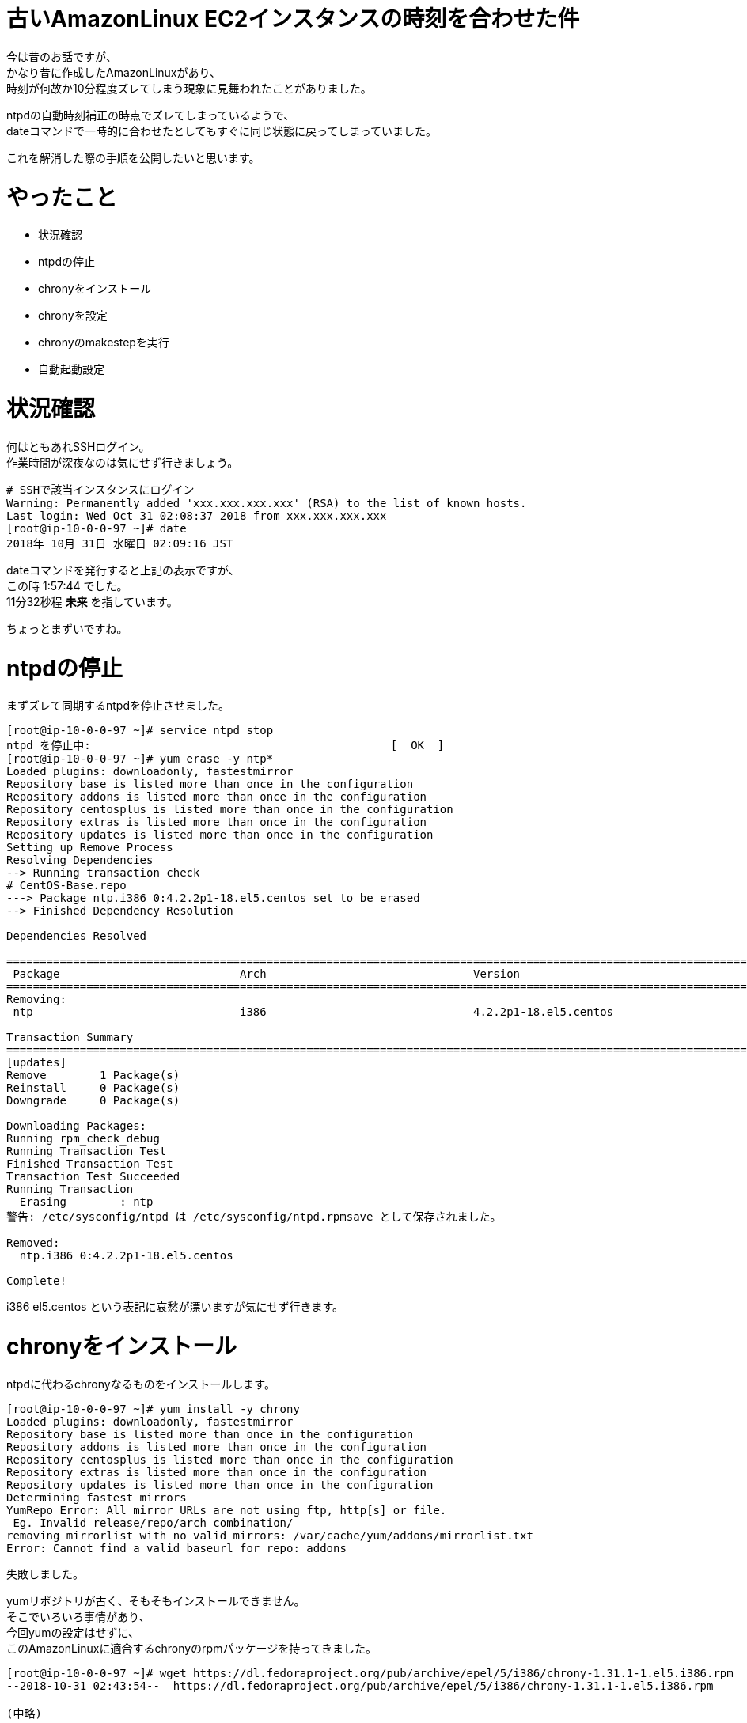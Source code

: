 # 古いAmazonLinux EC2インスタンスの時刻を合わせた件
:hp-tags: AWS, EC2, Shirota
:published_at: 2018-11-02

今は昔のお話ですが、 +
かなり昔に作成したAmazonLinuxがあり、 +
時刻が何故か10分程度ズレてしまう現象に見舞われたことがありました。 +

ntpdの自動時刻補正の時点でズレてしまっているようで、 +
dateコマンドで一時的に合わせたとしてもすぐに同じ状態に戻ってしまっていました。 +

これを解消した際の手順を公開したいと思います。 +

# やったこと
* 状況確認
* ntpdの停止
* chronyをインストール
* chronyを設定
* chronyのmakestepを実行
* 自動起動設定

# 状況確認

何はともあれSSHログイン。 +
作業時間が深夜なのは気にせず行きましょう。

```
# SSHで該当インスタンスにログイン
Warning: Permanently added 'xxx.xxx.xxx.xxx' (RSA) to the list of known hosts.
Last login: Wed Oct 31 02:08:37 2018 from xxx.xxx.xxx.xxx
[root@ip-10-0-0-97 ~]# date
2018年 10月 31日 水曜日 02:09:16 JST
```

dateコマンドを発行すると上記の表示ですが、 +
この時 1:57:44 でした。 +
11分32秒程 *未来* を指しています。 +

ちょっとまずいですね。 +

# ntpdの停止

まずズレて同期するntpdを停止させました。 +

```
[root@ip-10-0-0-97 ~]# service ntpd stop
ntpd を停止中:                                             [  OK  ]
[root@ip-10-0-0-97 ~]# yum erase -y ntp*
Loaded plugins: downloadonly, fastestmirror
Repository base is listed more than once in the configuration
Repository addons is listed more than once in the configuration
Repository centosplus is listed more than once in the configuration
Repository extras is listed more than once in the configuration
Repository updates is listed more than once in the configuration
Setting up Remove Process
Resolving Dependencies
--> Running transaction check
# CentOS-Base.repo
---> Package ntp.i386 0:4.2.2p1-18.el5.centos set to be erased
--> Finished Dependency Resolution

Dependencies Resolved

==========================================================================================================================================================================
 Package                           Arch                               Version                                               Repository                               Size
==========================================================================================================================================================================
Removing:
 ntp                               i386                               4.2.2p1-18.el5.centos                                 installed                               2.4 M

Transaction Summary
==========================================================================================================================================================================
[updates]
Remove        1 Package(s)
Reinstall     0 Package(s)
Downgrade     0 Package(s)

Downloading Packages:
Running rpm_check_debug
Running Transaction Test
Finished Transaction Test
Transaction Test Succeeded
Running Transaction
  Erasing        : ntp                                                                                                                                                1/1
警告: /etc/sysconfig/ntpd は /etc/sysconfig/ntpd.rpmsave として保存されました。

Removed:
  ntp.i386 0:4.2.2p1-18.el5.centos

Complete!
```

i386 el5.centos という表記に哀愁が漂いますが気にせず行きます。

# chronyをインストール

ntpdに代わるchronyなるものをインストールします。 +

```
[root@ip-10-0-0-97 ~]# yum install -y chrony
Loaded plugins: downloadonly, fastestmirror
Repository base is listed more than once in the configuration
Repository addons is listed more than once in the configuration
Repository centosplus is listed more than once in the configuration
Repository extras is listed more than once in the configuration
Repository updates is listed more than once in the configuration
Determining fastest mirrors
YumRepo Error: All mirror URLs are not using ftp, http[s] or file.
 Eg. Invalid release/repo/arch combination/
removing mirrorlist with no valid mirrors: /var/cache/yum/addons/mirrorlist.txt
Error: Cannot find a valid baseurl for repo: addons
```

失敗しました。 +

yumリポジトリが古く、そもそもインストールできません。 +
そこでいろいろ事情があり、 +
今回yumの設定はせずに、 +
このAmazonLinuxに適合するchronyのrpmパッケージを持ってきました。 +

```
[root@ip-10-0-0-97 ~]# wget https://dl.fedoraproject.org/pub/archive/epel/5/i386/chrony-1.31.1-1.el5.i386.rpm
--2018-10-31 02:43:54--  https://dl.fedoraproject.org/pub/archive/epel/5/i386/chrony-1.31.1-1.el5.i386.rpm

(中略)

HTTP による接続要求を送信しました、応答を待っています... 200 OK
長さ: 291049 (284K) [application/x-rpm]
`chrony-1.31.1-1.el5.i386.rpm' に保存中

100%[================================================================================================================================>] 291,049      318K/s 時間 0.9s

2018-10-31 02:43:57 (318 KB/s) - `chrony-1.31.1-1.el5.i386.rpm' へ保存完了 [291049/291049]
```

fedoraprojectってところに少し怖みがありますが気にせず行ってみます。

```
[root@ip-10-0-0-97 ~]# yum localinstall chrony-1.31.1-1.el5.i386.rpm
Loaded plugins: downloadonly, fastestmirror
Repository base is listed more than once in the configuration
Repository addons is listed more than once in the configuration
Repository centosplus is listed more than once in the configuration
Repository extras is listed more than once in the configuration
Repository updates is listed more than once in the configuration
Setting up Local Package Process
Examining chrony-1.31.1-1.el5.i386.rpm: chrony-1.31.1-1.el5.i386
Marking chrony-1.31.1-1.el5.i386.rpm to be installed
Loading mirror speeds from cached hostfile
Resolving Dependencies
--> Running transaction check
---> Package chrony.i386 0:1.31.1-1.el5 set to be updated
--> Finished Dependency Resolution

Dependencies Resolved

==========================================================================================================================================================================
 Package                            Arch                             Version                                  Repository                                             Size
==========================================================================================================================================================================
Installing:
 chrony                             i386                             1.31.1-1.el5                             /chrony-1.31.1-1.el5.i386                             588 k

Transaction Summary
==========================================================================================================================================================================
Install       1 Package(s)
Upgrade       0 Package(s)

Total size: 588 k
Is this ok [y/N]: y
Downloading Packages:
Running rpm_check_debug
Running Transaction Test
Finished Transaction Test
Transaction Test Succeeded
Running Transaction
  Installing     : chrony                                                                                                                                             1/1

Installed:
  chrony.i386 0:1.31.1-1.el5

Complete!
```

入りました！ +

# chronyを設定

以下、 +
時刻合わせのサーバに*169.254.169.123*を指定します！ +
AWSが用意しているものだそうです。 +

```
[root@ip-10-0-0-97 ~]# vi /etc/chrony.conf
# Use public servers from the pool.ntp.org project.
# Please consider joining the pool (http://www.pool.ntp.org/join.html).

server 169.254.169.123 prefer iburst #<<<<<< これを追加しました

server 0.fedora.pool.ntp.org iburst
server 1.fedora.pool.ntp.org iburst
server 2.fedora.pool.ntp.org iburst
server 3.fedora.pool.ntp.org iburst

(以下略)
```

chronydをstartさせ、状況を確認します。 +

```
[root@ip-10-0-0-97 ~]# service chronyd start
Generating chrony command key:                             [  OK  ]
chronyd を起動中:                                          [  OK  ]
[root@ip-10-0-0-97 ~]# chronyc sources -v
210 Number of sources = 5

  .-- Source mode  '^' = server, '=' = peer, '#' = local clock.
 / .- Source state '*' = current synced, '+' = combined , '-' = not combined,
| /   '?' = unreachable, 'x' = time may be in error, '~' = time too variable.
||                                                 .- xxxx [ yyyy ] +/- zzzz
||                                                /   xxxx = adjusted offset,
||         Log2(Polling interval) -.             |    yyyy = measured offset,
||                                  \            |    zzzz = estimated error.
||                                   |           |
MS Name/IP address         Stratum Poll Reach LastRx Last sample
===============================================================================
^* 169.254.169.123               3   6   177    51     -1ns[-6148us] +/-  656us
^- masao.paina.net               2   6   357    53   +693us[ +746us] +/-   54ms
^- t2.time.gq1.yahoo.com         2   6   177    51  -6871us[-6871us] +/-  102ms
^- 122x215x240x51.ap122.ftth     2   6   357    52  +1444us[-4703us] +/-   34ms
^- host189-248-2-81.serverde     2   6   357    50  +5881us[+5881us] +/-  139ms
```

これで合ったのかと思い、dateコマンドを叩いてみますが、まだズレておりました。 +

```
[root@ip-10-0-0-97 ~]# date
2018年 10月 31日 水曜日 02:57:11 JST
```

# chronyのmakestepを実行

一気に時間が補正されますと、 +
様々な箇所で不具合が起きかねません。 +

ましてや過去に戻るとなるとなおさらです。 +

以下の徐々に時刻を合わせていくmakestepというモードで +
chronyのsyncコマンドを打ってみました。 +

```
[root@ip-10-0-0-97 ~]# chronyc -a makestep
200 OK
200 OK
```

以下、 +
dateコマンドを打つ度に少しずつですが時間が合って行くのがわかりました。 +

```
[root@ip-10-0-0-97 ~]# date
2018年 10月 31日 水曜日 03:07:54 JST
[root@ip-10-0-0-97 ~]# date
2018年 10月 31日 水曜日 03:07:57 JST
[root@ip-10-0-0-97 ~]# date
2018年 10月 31日 水曜日 03:07:59 JST
[root@ip-10-0-0-97 ~]# date
2018年 10月 31日 水曜日 03:08:01 JST
[root@ip-10-0-0-97 ~]# date
2018年 10月 31日 水曜日 03:08:03 JST
[root@ip-10-0-0-97 ~]# date
2018年 10月 31日 水曜日 03:08:06 JST
[root@ip-10-0-0-97 ~]# date
2018年 10月 31日 水曜日 03:08:08 JST
[root@ip-10-0-0-97 ~]# date
2018年 10月 31日 水曜日 03:08:11 JST
[root@ip-10-0-0-97 ~]# date
2018年 10月 31日 水曜日 03:08:14 JST
[root@ip-10-0-0-97 ~]# date
2018年 10月 31日 水曜日 03:08:17 JST
[root@ip-10-0-0-97 ~]# date
2018年 10月 31日 水曜日 03:08:20 JST
```

恐らく1.0秒を0.9秒として処理するなどして、 +
過去の時間に巻き戻しているのだと思います。 +

# 自動起動設定

忘れずに自動起動設定を行っておきます。 +

```
[root@ip-10-0-0-97 ~]# chkconfig --list | grep chronyd
chronyd        	0:off	1:off	2:off	3:off	4:off	5:off	6:off
[root@ip-10-0-0-97 ~]# chkconfig chronyd on
[root@ip-10-0-0-97 ~]# chkconfig --list | grep chronyd
chronyd        	0:off	1:off	2:on	3:on	4:on	5:on	6:off
```

# 翌朝。。。

*時刻、合ってました！*

# 所感
chronyを使ったのがポイントだったのかなと思います。 +

古いOSだったため、 +
OSに合わせて古いバージョンのミドルウェアを使わざるを得ませんでした。 +

同じ症状でお困りの人がいれば参考にしていただければ嬉しいです。 +

## 参考サイト
現行OSでのchronyを使った設定方法 +
https://dev.classmethod.jp/cloud/aws/aws-reinvent-time-sync-service/
